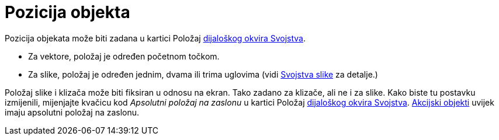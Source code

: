 = Pozicija objekta
:page-en: Object_Position
ifdef::env-github[:imagesdir: /hr/modules/ROOT/assets/images]

Pozicija objekata može biti zadana u kartici Položaj xref:/Dijaloški_okvir_Svojstva.adoc[dijaloškog okvira Svojstva].

* Za vektore, položaj je određen početnom točkom.
* Za slike, položaj je određen jednim, dvama ili trima uglovima (vidi xref:/tools/Umetanje_slike.adoc[Svojstva slike] za
detalje.)

Položaj slike i klizača može biti fiksiran u odnosu na ekran. Tako zadano za klizače, ali ne i za slike. Kako biste tu
postavku izmijenili, mijenjajte kvačicu kod _Apsolutni položaj na zaslonu_ u kartici Položaj
xref:/Dijaloški_okvir_Svojstva.adoc[dijaloškog okvira Svojstva]. xref:/Akcijski_objekti.adoc[Akcijski objekti] uvijek
imaju apsolutni položaj na zaslonu.
